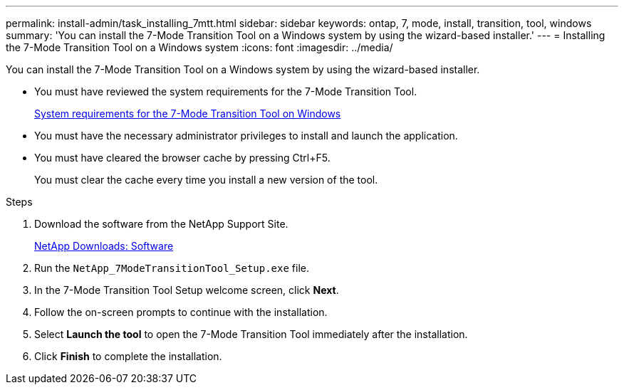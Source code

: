 ---
permalink: install-admin/task_installing_7mtt.html
sidebar: sidebar
keywords: ontap, 7, mode, install, transition, tool, windows
summary: 'You can install the 7-Mode Transition Tool on a Windows system by using the wizard-based installer.'
---
= Installing the 7-Mode Transition Tool on a Windows system
:icons: font
:imagesdir: ../media/

[.lead]
You can install the 7-Mode Transition Tool on a Windows system by using the wizard-based installer.

* You must have reviewed the system requirements for the 7-Mode Transition Tool.
+
xref:concept_system_requirements_for_7mtt_on_windows.adoc[System requirements for the 7-Mode Transition Tool on Windows]

* You must have the necessary administrator privileges to install and launch the application.
* You must have cleared the browser cache by pressing Ctrl+F5.
+
You must clear the cache every time you install a new version of the tool.

.Steps
. Download the software from the NetApp Support Site.
+
http://mysupport.netapp.com/NOW/cgi-bin/software[NetApp Downloads: Software]

. Run the `NetApp_7ModeTransitionTool_Setup.exe` file.
. In the 7-Mode Transition Tool Setup welcome screen, click *Next*.
. Follow the on-screen prompts to continue with the installation.
. Select *Launch the tool* to open the 7-Mode Transition Tool immediately after the installation.
. Click *Finish* to complete the installation.
